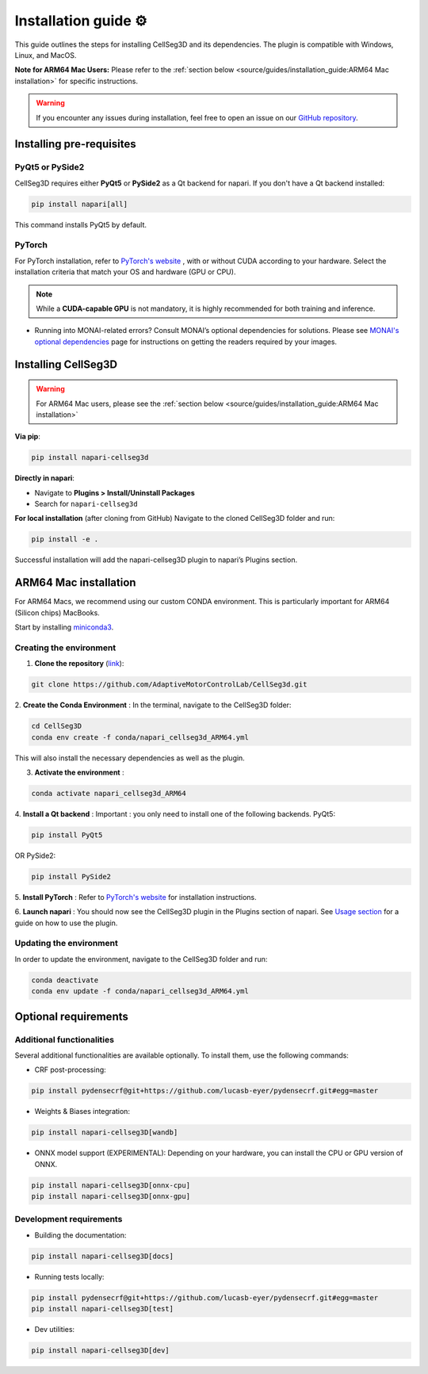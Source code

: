 Installation guide ⚙
======================
This guide outlines the steps for installing CellSeg3D and its dependencies. The plugin is compatible with Windows, Linux, and MacOS.

**Note for ARM64 Mac Users:**
Please refer to the :ref:`section below <source/guides/installation_guide:ARM64 Mac installation>` for specific instructions.

.. warning::
    If you encounter any issues during installation, feel free to open an issue on our `GitHub repository`_.

.. _GitHub repository: https://github.com/AdaptiveMotorControlLab/CellSeg3d/issues


Installing pre-requisites
---------------------------

PyQt5 or PySide2
_____________________

CellSeg3D requires either **PyQt5** or **PySide2** as a Qt backend for napari. If you don't have a Qt backend installed:

.. code-block::

    pip install napari[all]

This command installs PyQt5 by default.

PyTorch
_____________________

For PyTorch installation, refer to `PyTorch's website`_ , with or without CUDA according to your hardware.
Select the installation criteria that match your OS and hardware (GPU or CPU).

.. note::
    While a **CUDA-capable GPU** is not mandatory, it is highly recommended for both training and inference.


* Running into MONAI-related errors? Consult MONAI’s optional dependencies for solutions. Please see `MONAI's optional dependencies`_ page for instructions on getting the readers required by your images.

.. _MONAI's optional dependencies: https://docs.monai.io/en/stable/installation.html#installing-the-recommended-dependencies
.. _PyTorch's website: https://pytorch.org/get-started/locally/



Installing CellSeg3D
--------------------------------------------

.. warning::
    For ARM64 Mac users, please see the :ref:`section below <source/guides/installation_guide:ARM64 Mac installation>`

**Via pip**:

.. code-block::

  pip install napari-cellseg3d

**Directly in napari**:

- Navigate to **Plugins > Install/Uninstall Packages**
- Search for ``napari-cellseg3d``

**For local installation** (after cloning from GitHub)
Navigate to the cloned CellSeg3D folder and run:

.. code-block::

  pip install -e .

Successful installation will add the napari-cellseg3D plugin to napari’s Plugins section.


ARM64 Mac installation
--------------------------------------------
.. _ARM64_Mac_installation:

For ARM64 Macs, we recommend using our custom CONDA environment. This is particularly important for ARM64 (Silicon chips) MacBooks.

Start by installing `miniconda3`_.

Creating the environment
______________________________

.. _miniconda3: https://docs.conda.io/projects/conda/en/latest/user-guide/install/macos.html

1. **Clone the repository** (`link <https://github.com/AdaptiveMotorControlLab/CellSeg3d>`_):

.. code-block::

    git clone https://github.com/AdaptiveMotorControlLab/CellSeg3d.git

2. **Create the Conda Environment** :
In the terminal, navigate to the CellSeg3D folder:

.. code-block::

    cd CellSeg3D
    conda env create -f conda/napari_cellseg3d_ARM64.yml

This will also install the necessary dependencies as well as the plugin.

3. **Activate the environment** :

.. code-block::

    conda activate napari_cellseg3d_ARM64

4. **Install a Qt backend** :
Important : you only need to install one of the following backends.
PyQt5:

.. code-block::

        pip install PyQt5

OR
PySide2:

.. code-block::

        pip install PySide2

5. **Install PyTorch** :
Refer to `PyTorch's website`_ for installation instructions.

6. **Launch napari** :
You should now see the CellSeg3D plugin in the Plugins section of napari.
See `Usage section <https://adaptivemotorcontrollab.github.io/CellSeg3d/welcome.html#usage>`_ for a guide on how to use the plugin.

Updating the environment
______________________________

In order to update the environment, navigate to the CellSeg3D folder and run:

.. code-block::

    conda deactivate
    conda env update -f conda/napari_cellseg3d_ARM64.yml

Optional requirements
------------------------------

Additional functionalities
______________________________

Several additional functionalities are available optionally. To install them, use the following commands:

- CRF post-processing:

.. code-block::

    pip install pydensecrf@git+https://github.com/lucasb-eyer/pydensecrf.git#egg=master

- Weights & Biases integration:

.. code-block::

    pip install napari-cellseg3D[wandb]


- ONNX model support (EXPERIMENTAL):
  Depending on your hardware, you can install the CPU or GPU version of ONNX.

.. code-block::

    pip install napari-cellseg3D[onnx-cpu]
    pip install napari-cellseg3D[onnx-gpu]

Development requirements
______________________________

- Building the documentation:

.. code-block::

    pip install napari-cellseg3D[docs]

- Running tests locally:

.. code-block::

    pip install pydensecrf@git+https://github.com/lucasb-eyer/pydensecrf.git#egg=master
    pip install napari-cellseg3D[test]

- Dev utilities:

.. code-block::

    pip install napari-cellseg3D[dev]
